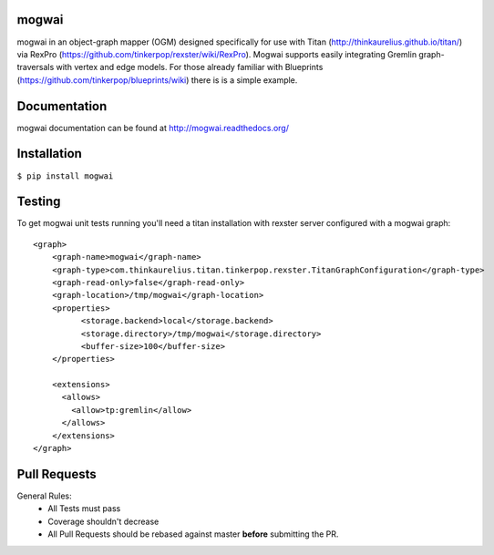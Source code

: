 mogwai
======

mogwai in an object-graph mapper (OGM) designed specifically for use with Titan
(http://thinkaurelius.github.io/titan/) via RexPro (https://github.com/tinkerpop/rexster/wiki/RexPro).
Mogwai supports easily integrating Gremlin graph-traversals with vertex and edge models. For those
already familiar with Blueprints (https://github.com/tinkerpop/blueprints/wiki) there is is a
simple example.

.. image:: https://app.wercker.com/status/767e3cb41d7c6866fd88712bda8fede2/m/master
   :alt: Build Status
   :align: center
   :target: https://app.wercker.com/project/bykey/767e3cb41d7c6866fd88712bda8fede2


Documentation
=============

mogwai documentation can be found at http://mogwai.readthedocs.org/

Installation
============

``$ pip install mogwai``

Testing
=======

To get mogwai unit tests running you'll need a titan installation with rexster server configured with a mogwai graph::

    <graph>
        <graph-name>mogwai</graph-name>
        <graph-type>com.thinkaurelius.titan.tinkerpop.rexster.TitanGraphConfiguration</graph-type>
        <graph-read-only>false</graph-read-only>
        <graph-location>/tmp/mogwai</graph-location>
        <properties>
              <storage.backend>local</storage.backend>
              <storage.directory>/tmp/mogwai</storage.directory>
              <buffer-size>100</buffer-size>
        </properties>

        <extensions>
          <allows>
            <allow>tp:gremlin</allow>
          </allows>
        </extensions>
    </graph>



Pull Requests
=============

General Rules:
  - All Tests must pass
  - Coverage shouldn't decrease
  - All Pull Requests should be rebased against master **before** submitting the PR.


